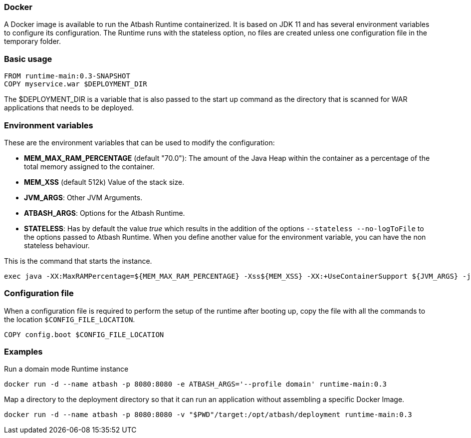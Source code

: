 === Docker

A Docker image is available to run the Atbash Runtime containerized.  It is based on JDK 11 and has several environment variables to configure its configuration.  The Runtime runs with the stateless option, no files are created unless one configuration file in the temporary folder.

=== Basic usage

[source]
----
FROM runtime-main:0.3-SNAPSHOT
COPY myservice.war $DEPLOYMENT_DIR
----

The $DEPLOYMENT_DIR is a variable that is also passed to the start up command as the directory that is scanned for WAR applications that needs to be deployed.

=== Environment variables

These are the environment variables that can be used to modify the configuration:

- *MEM_MAX_RAM_PERCENTAGE* (default "70.0"): The amount of the Java Heap within the container as a percentage of the total memory assigned to the container.
- *MEM_XSS* (default 512k) Value of the stack size.
- *JVM_ARGS*: Other JVM Arguments.
- *ATBASH_ARGS*: Options for the Atbash Runtime.
- *STATELESS*: Has by default the value _true_ which results in the addition of the options `--stateless --no-logToFile` to the options passed to Atbash Runtime.  When you define another value for the environment variable, you can have the non stateless behaviour.

This is the command that starts the instance.

[source]
----
exec java -XX:MaxRAMPercentage=${MEM_MAX_RAM_PERCENTAGE} -Xss${MEM_XSS} -XX:+UseContainerSupport ${JVM_ARGS} -jar atbash-runtime.jar --logToConsole --deploymentdirectory ${DEPLOYMENT_DIR} ${ATBASH_ARGS}
----

=== Configuration file

When a configuration file is required to perform the setup of the runtime after booting up, copy the file with all the commands to the location `$CONFIG_FILE_LOCATION`.

[source]
----
COPY config.boot $CONFIG_FILE_LOCATION
----

=== Examples

Run a domain mode Runtime instance

[source,shell script]
----
docker run -d --name atbash -p 8080:8080 -e ATBASH_ARGS='--profile domain' runtime-main:0.3
----

Map a directory to the deployment directory so that it can run an application without assembling a specific Docker Image.

[source,shell script]
----
docker run -d --name atbash -p 8080:8080 -v "$PWD"/target:/opt/atbash/deployment runtime-main:0.3
----